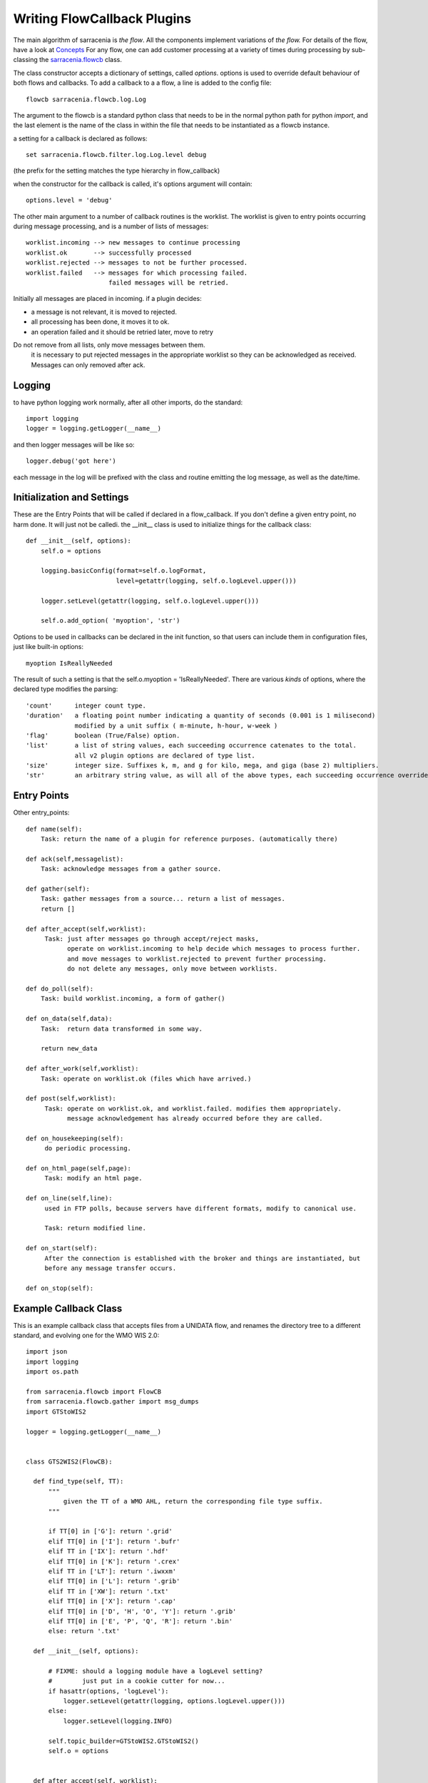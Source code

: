 

============================
Writing FlowCallback Plugins
============================


The main algorithm of sarracenia is *the flow*. All the components implement
variations of *the flow.* For details of the flow, have a look 
at `Concepts <../Explanations/Concepts.rst>`_ For any flow, one can
add customer processing at a variety of times during processing by sub-classing 
the `sarracenia.flowcb <../../sarracenia/flowcb/__init__.py>`_ class.  

The class constructor accepts a dictionary of settings, called *options*.
options is used to override default behaviour of both flows and callbacks.
To add a callback to a a flow, a line is added to the config file::

    flowcb sarracenia.flowcb.log.Log

The argument to the flowcb is a standard python class that needs to be
in the normal python path for python *import*, and the last element
is the name of the class in within the file that needs to be instantiated
as a flowcb instance.

a setting for a callback is declared as follows::

    set sarracenia.flowcb.filter.log.Log.level debug

(the prefix for the setting matches the type hierarchy in flow_callback)

when the constructor for the callback is called, it's options
argument will contain::

    options.level = 'debug'


The other main argument to a number of callback routines is the worklist.
The worklist is given to entry points occurring during message processing,
and is a number of lists of messages::

    worklist.incoming --> new messages to continue processing
    worklist.ok       --> successfully processed
    worklist.rejected --> messages to not be further processed.
    worklist.failed   --> messages for which processing failed.
                          failed messages will be retried.

Initially all messages are placed in incoming.
if a plugin decides:

- a message is not relevant, it is moved to rejected. 
- all processing has been done, it moves it to ok. 
- an operation failed and it should be retried later, move to retry 

Do not remove from all lists, only move messages between them.
   it is necessary to put rejected messages in the appropriate worklist
   so they can be acknowledged as received. Messages can only removed after ack.


Logging
-------

to have python logging work normally, after all other imports, do the standard:: 

  import logging
  logger = logging.getLogger(__name__)

and then logger messages will be like so::

  logger.debug('got here')

each message in the log will be prefixed with the class and routine emitting the log message,
as well as the date/time.



Initialization and Settings
---------------------------


These are the Entry Points that will be called if declared in a flow_callback.
If you don't define a given entry point, no harm done. It will just not be calledi.
the __init__ class is used to initialize things for the callback class::

    def __init__(self, options):
        self.o = options

        logging.basicConfig(format=self.o.logFormat,
                            level=getattr(logging, self.o.logLevel.upper()))

        logger.setLevel(getattr(logging, self.o.logLevel.upper()))
        
        self.o.add_option( 'myoption', 'str')

Options to be used in callbacks can be declared in the init function, so that 
users can include them in configuration files, just like built-in options::

        myoption IsReallyNeeded

The result of such a setting is that the self.o.myoption = 'IsReallyNeeded'.
There are various *kinds* of options, where the declared type modifies the parsing::
           
           'count'      integer count type. 
           'duration'   a floating point number indicating a quantity of seconds (0.001 is 1 milisecond)
                        modified by a unit suffix ( m-minute, h-hour, w-week ) 
           'flag'       boolean (True/False) option.
           'list'       a list of string values, each succeeding occurrence catenates to the total.
                        all v2 plugin options are declared of type list.
           'size'       integer size. Suffixes k, m, and g for kilo, mega, and giga (base 2) multipliers.
           'str'        an arbitrary string value, as will all of the above types, each succeeding occurrence overrides the previous one.



Entry Points
------------


Other entry_points::

    def name(self):
        Task: return the name of a plugin for reference purposes. (automatically there)

    def ack(self,messagelist):
        Task: acknowledge messages from a gather source.

    def gather(self):
        Task: gather messages from a source... return a list of messages.
        return []

    def after_accept(self,worklist):
         Task: just after messages go through accept/reject masks,
               operate on worklist.incoming to help decide which messages to process further.
               and move messages to worklist.rejected to prevent further processing.
               do not delete any messages, only move between worklists.

    def do_poll(self):
        Task: build worklist.incoming, a form of gather()

    def on_data(self,data):
        Task:  return data transformed in some way.

        return new_data

    def after_work(self,worklist):
        Task: operate on worklist.ok (files which have arrived.)

    def post(self,worklist):
         Task: operate on worklist.ok, and worklist.failed. modifies them appropriately.
               message acknowledgement has already occurred before they are called.

    def on_housekeeping(self):
         do periodic processing.

    def on_html_page(self,page):
         Task: modify an html page.

    def on_line(self,line):
         used in FTP polls, because servers have different formats, modify to canonical use.

         Task: return modified line.

    def on_start(self):
         After the connection is established with the broker and things are instantiated, but
         before any message transfer occurs.

    def on_stop(self):



Example Callback Class
----------------------

This is an example callback class that accepts files from a UNIDATA flow, and renames the directory 
tree to a different standard, and evolving one for the WMO WIS 2.0::

  import json
  import logging
  import os.path

  from sarracenia.flowcb import FlowCB
  from sarracenia.flowcb.gather import msg_dumps
  import GTStoWIS2

  logger = logging.getLogger(__name__)


  class GTS2WIS2(FlowCB):

    def find_type(self, TT):
        """
            given the TT of a WMO AHL, return the corresponding file type suffix.
        """

        if TT[0] in ['G']: return '.grid'
        elif TT[0] in ['I']: return '.bufr'
        elif TT in ['IX']: return '.hdf'
        elif TT[0] in ['K']: return '.crex'
        elif TT in ['LT']: return '.iwxxm'
        elif TT[0] in ['L']: return '.grib'
        elif TT in ['XW']: return '.txt'
        elif TT[0] in ['X']: return '.cap'
        elif TT[0] in ['D', 'H', 'O', 'Y']: return '.grib'
        elif TT[0] in ['E', 'P', 'Q', 'R']: return '.bin'
        else: return '.txt'

    def __init__(self, options):

        # FIXME: should a logging module have a logLevel setting?
        #        just put in a cookie cutter for now...
        if hasattr(options, 'logLevel'):
            logger.setLevel(getattr(logging, options.logLevel.upper()))
        else:
            logger.setLevel(logging.INFO)

        self.topic_builder=GTStoWIS2.GTStoWIS2()
        self.o = options


    def after_accept(self, worklist):

        new_incoming=[]

        for msg in worklist.incoming:

            # /20181218/UCAR-UNIDATA/WMO-BULLETINS/IX/21/IXTD99_KNES_182147_9d73fc80e12fca52a06bf41c716cd718

            logger.info("before: %s " % msg_dumps(msg) )

            # fix file name suffix.
            type_suffix = self.find_type(msg['new_file'][0:2] )

            # correct suffix if need be.
            if ( type_suffix != 'UNKNOWN' ) and ( msg['new_file'][-len(type_suffix):] != type_suffix ):
                msg['new_file'] += type_suffix
                if 'rename' in msg:
                    msg['rename'] += type_suffix

            # /20181218/UCAR-UNIDATA/WMO-BULLETINS/IX/21/IXTD99_KNES_182147_9d73fc80e12fca52a06bf41c716cd718.cap
            tpfx=msg['subtopic']
    
            # input has relpath=/YYYYMMDD/... + pubTime
            # need to move the date from relPath to BaseDir, adding the T hour from pubTime.
            new_baseSubDir=tpfx[0]+msg['pubTime'][8:11]
            t='.'.join(tpfx[0:2])+'.'+new_baseSubDir
            logger.error('new_baseSubDir=%s, t=%s' % ( new_baseSubDir, t ) )
            try:
                new_baseDir = msg['new_dir'] + os.sep + new_baseSubDir
                new_relDir = 'WIS' + os.sep + self.topic_builder.mapAHLtoTopic(msg['new_file'])
                msg['new_dir'] = new_baseDir + os.sep + new_relDir
                self.o.set_newMessageUpdatePaths( msg, new_baseDir + os.sep + new_relDir, msg['new_file'] )

            except Exception as ex:
                logger.error( "skipped" , exc_info=True )
                worklist.failed.append(msg)
                continue
    
            msg['_deleteOnPost'] |= set( [ 'from_cluster', 'sum', 'to_clusters' ] )
            new_incoming.append(msg)
            logger.info("accepted: %s " % msg_dumps(msg) )

        worklist.incoming=new_incoming 

The *after_accept* routine is one of the two most common ones in use.


The after_accept routine has an outer loop that cycles through the entire
list of incoming messages. The normal processing is that is builds a new list of 
incoming messages, appending all the rejected ones to *worklist.failed.* The 
list is just a list of messages, where each message is a python dictionary with
all the fields stored in a v03 format message. In the message there are, 
for example, *baseURL* and *relPath* fields:

* baseURL - the baseURL of the resource from which a file would be obtained.
* relPath - the relative path to append to the baseURL to get the complete download URL.

This is happenning before transfer (download or sent, or processing) of the file
has occurred, so one can change the behaviour by modifying fields in the message.
Normally, the download paths (called new_dir, and new_file) will reflect the intent
to mirror the original source tree. so if you have *a/b/c.txt*  on the source tree, and
are downloading in to directory *mine* on the local system, the new_dir would be
*mine/a/b* and new_file would be *c.txt*.

The plugin above changes the layout of the files that are to be downloaded, based on the 
`GTStoWIS <https://github.com/wmo-im/GTStoWIS>`_ class, which prescribes a different
directory tree on output. To change the delivery directory, one needs to change:

* new_dir - gives the complete directory path to which the file will be written.
* new_file - gives the name to which the file will be written.
* subtopic - will be used to build the topics for downstream subscribers.

There are a lot of fields to update when changing file placement, so
best to use::

   self.o.set_newMessageUpdatePaths( msg, new_dir, new_file )

when changing the file placement, as it will update all necessary fields in the
message properly.

If a file arrives with a name from which a topic tree cannot be built, then an exception
may occur, and the message is added to the failed worklist.



